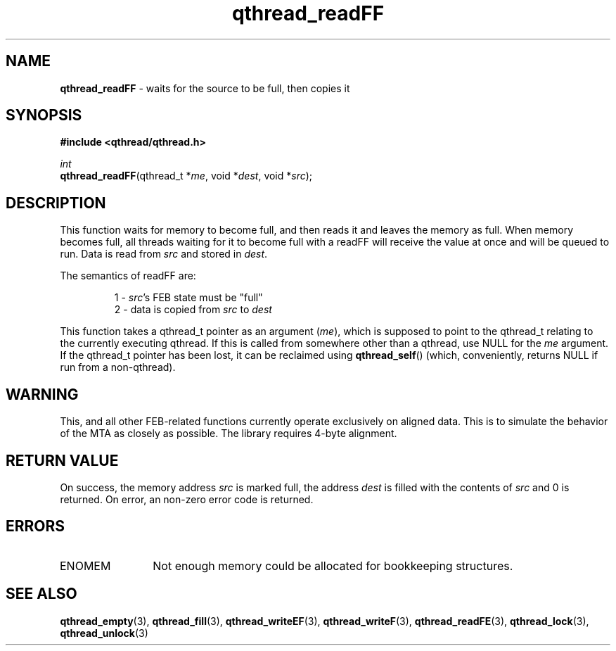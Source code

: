 .TH qthread_readFF 3 "NOVEMBER 2006" libqthread "libqthread"
.SH NAME
\fBqthread_readFF\fR \- waits for the source to be full, then copies it
.SH SYNOPSIS
.B #include <qthread/qthread.h>

.I int
.br
\fBqthread_readFF\fR(qthread_t *\fIme\fR, void *\fIdest\fR, void *\fIsrc\fR);
.SH DESCRIPTION
This function waits for memory to become full, and then reads it and leaves the
memory as full. When memory becomes full, all threads waiting for it to become
full with a readFF will receive the value at once and will be queued to run.
Data is read from \fIsrc\fR and stored in \fIdest\fR.
.PP
The semantics of readFF are:
.RS
.PP
1 - \fIsrc\fR's FEB state must be "full"
.br
2 - data is copied from \fIsrc\fR to \fIdest\fR
.RE
.PP
This function takes a qthread_t pointer as an argument (\fIme\fR), which is
supposed to point to the qthread_t relating to the currently executing qthread.
If this is called from somewhere other than a qthread, use NULL for the
\fIme\fR argument. If the qthread_t pointer has been lost, it can be reclaimed
using \fBqthread_self\fR() (which, conveniently, returns NULL if run from a
non-qthread).
.SH WARNING
This, and all other FEB-related functions currently operate exclusively on
aligned data. This is to simulate the behavior of the MTA as closely as
possible. The library requires 4-byte alignment.
.SH RETURN VALUE
On success, the memory address \fIsrc\fR is marked full, the address \fIdest\fR
is filled with the contents of \fIsrc\fR and 0 is returned. On error, an
non-zero error code is returned.
.SH ERRORS
.TP 12
ENOMEM
Not enough memory could be allocated for bookkeeping structures.
.SH "SEE ALSO"
.BR qthread_empty (3),
.BR qthread_fill (3),
.BR qthread_writeEF (3),
.BR qthread_writeF (3),
.BR qthread_readFE (3),
.BR qthread_lock (3),
.BR qthread_unlock (3)
